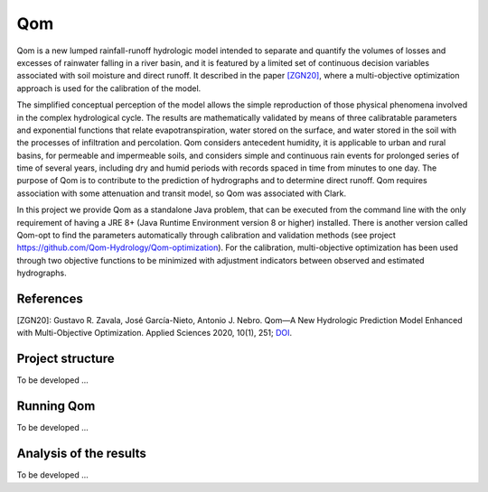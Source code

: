 
Qom
===

Qom is a new lumped rainfall-runoff hydrologic model intended to separate and quantify the volumes of losses and excesses of rainwater falling in a river basin, and it is featured by a limited set of continuous decision variables associated with soil moisture and direct runoff. It described in the paper `[ZGN20] <https://doi.org/10.3390/app10010251>`_, where a multi-objective optimization approach is used for the calibration of the model.

The simplified conceptual perception of the model allows the simple reproduction of those physical phenomena involved in the complex hydrological cycle.  The results are mathematically validated by means of three calibratable parameters and exponential functions that relate evapotranspiration, water stored on the surface, and water stored in the soil with the processes of infiltration and percolation. Qom considers antecedent humidity, it is applicable to urban and rural basins, for permeable and impermeable soils, and considers simple and continuous rain events for prolonged series of time of several years, including dry and humid periods with records spaced in time from minutes to one day. The purpose of Qom is to contribute to the prediction of hydrographs and to determine direct runoff. Qom requires association with some attenuation and transit model, so Qom was associated with Clark.

In this project we provide Qom as a standalone Java problem, that can be executed from the command line with the only requirement of having a JRE 8+ (Java Runtime Environment version 8 or higher) installed. There is another version called Qom-opt to find the parameters automatically through calibration and validation methods (see project https://github.com/Qom-Hydrology/Qom-optimization). For the calibration, multi-objective optimization has been used through two objective functions to be minimized with adjustment indicators between observed and estimated hydrographs. 

References
----------
[ZGN20]: Gustavo R. Zavala, José García-Nieto, Antonio J. Nebro. Qom—A New Hydrologic Prediction Model Enhanced with Multi-Objective Optimization. Applied Sciences 2020, 10(1), 251; `DOI <https://doi.org/10.3390/app10010251>`_.


Project structure
----------------- 

To be developed ...

Running Qom
-----------

To be developed ...

Analysis of the results
-----------------------

To be developed ...

